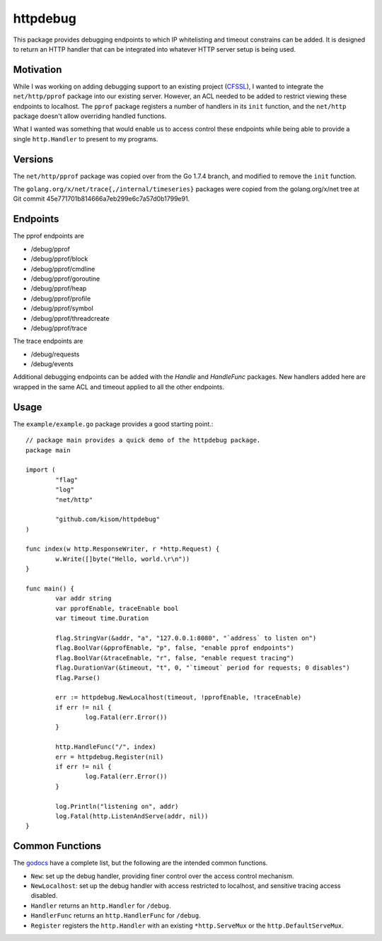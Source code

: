 httpdebug
=========

.. image:: https://travis-ci.org/kisom/httpdebug.svg?branch=master
   :target: https://travis-ci.org/kisom/httpdebug
   :width: 49%
.. image:: https://godoc.org/github.com/kisom/httpdebug?status.svg
   :target: https://godoc.org/github.com/kisom/httpdebug
   :width: 49%

This package provides debugging endpoints to which IP whitelisting and
timeout constrains can be added. It is designed to return an HTTP
handler that can be integrated into whatever HTTP server setup is
being used.

Motivation
----------

While I was working on adding debugging support to an existing project
(CFSSL_), I wanted to integrate the ``net/http/pprof`` package into
our existing server. However, an ACL needed to be added to restrict
viewing these endpoints to localhost. The ``pprof`` package registers
a number of handlers in its ``init`` function, and the ``net/http``
package doesn't allow overriding handled functions.

.. _CFSSL: https://github.com/cloudflare/cfssl

What I wanted was something that would enable us to access control
these endpoints while being able to provide a single ``http.Handler``
to present to my programs.

Versions
--------

The ``net/http/pprof`` package was copied over from the Go 1.7.4
branch, and modified to remove the ``init`` function.

The ``golang.org/x/net/trace{,/internal/timeseries}`` packages were
copied from the golang.org/x/net tree at Git commit
45e771701b814666a7eb299e6c7a57d0b1799e91.

Endpoints
---------

The pprof endpoints are

+ /debug/pprof
+ /debug/pprof/block
+ /debug/pprof/cmdline
+ /debug/pprof/goroutine
+ /debug/pprof/heap
+ /debug/pprof/profile
+ /debug/pprof/symbol
+ /debug/pprof/threadcreate
+ /debug/pprof/trace

The trace endpoints are

+ /debug/requests
+ /debug/events

Additional debugging endpoints can be added with the `Handle` and
`HandleFunc` packages. New handlers added here are wrapped in the
same ACL and timeout applied to all the other endpoints.

Usage
-----

The ``example/example.go`` package provides a good starting point.::

  // package main provides a quick demo of the httpdebug package.
  package main

  import (
          "flag"
          "log"
          "net/http"

          "github.com/kisom/httpdebug"
  )

  func index(w http.ResponseWriter, r *http.Request) {
          w.Write([]byte("Hello, world.\r\n"))
  }

  func main() {
          var addr string
          var pprofEnable, traceEnable bool
          var timeout time.Duration

          flag.StringVar(&addr, "a", "127.0.0.1:8080", "`address` to listen on")
          flag.BoolVar(&pprofEnable, "p", false, "enable pprof endpoints")
          flag.BoolVar(&traceEnable, "r", false, "enable request tracing")
          flag.DurationVar(&timeout, "t", 0, "`timeout` period for requests; 0 disables")
          flag.Parse()

          err := httpdebug.NewLocalhost(timeout, !pprofEnable, !traceEnable)
          if err != nil {
                  log.Fatal(err.Error())
          }

          http.HandleFunc("/", index)
          err = httpdebug.Register(nil)
          if err != nil {
                  log.Fatal(err.Error())
          }

          log.Println("listening on", addr)
          log.Fatal(http.ListenAndServe(addr, nil))
  }

Common Functions
----------------

The `godocs <https://godoc.org/github.com/kisom/httpdebug>`_ have a
complete list, but the following are the intended common functions.

- ``New``: set up the debug handler, providing finer control over the access control mechanism.
- ``NewLocalhost``: set up the debug handler with access restricted to
  localhost, and sensitive tracing access disabled.
- ``Handler`` returns an ``http.Handler`` for ``/debug``.
- ``HandlerFunc`` returns an ``http.HandlerFunc`` for ``/debug``.
- ``Register`` registers the ``http.Handler`` with an existing ``*http.ServeMux`` or the ``http.DefaultServeMux``.

